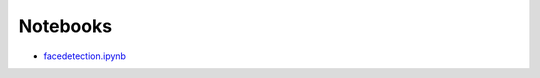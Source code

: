 Notebooks
=========

* `facedetection.ipynb <https://github.com/cloudmesh/classes/blob/master/docs/source/notebooks/facedetection.ipynb>`_
